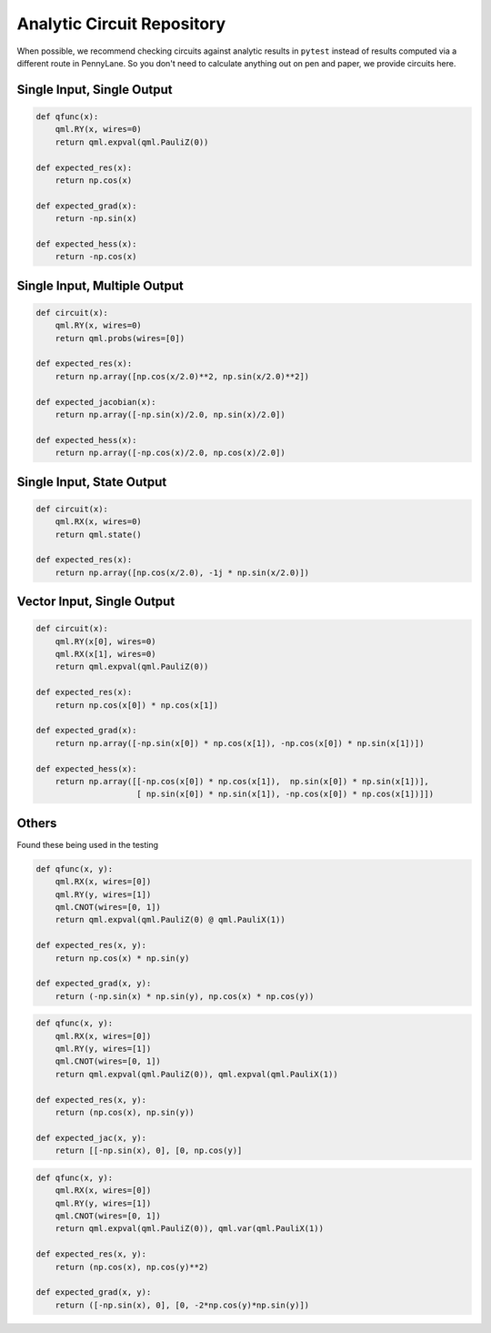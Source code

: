 Analytic Circuit Repository
===========================

When possible, we recommend checking circuits against analytic results in ``pytest`` instead of
results computed via a different route in PennyLane.  So you don't need to calculate anything out
on pen and paper, we provide circuits here.

Single Input, Single Output
---------------------------

.. code-block:: python

    def qfunc(x):
        qml.RY(x, wires=0)
        return qml.expval(qml.PauliZ(0))

    def expected_res(x):
        return np.cos(x)

    def expected_grad(x):
        return -np.sin(x)

    def expected_hess(x):
        return -np.cos(x)


Single Input, Multiple Output
-----------------------------

.. code-block:: python

    def circuit(x):
        qml.RY(x, wires=0)
        return qml.probs(wires=[0])

    def expected_res(x):
        return np.array([np.cos(x/2.0)**2, np.sin(x/2.0)**2])

    def expected_jacobian(x):
        return np.array([-np.sin(x)/2.0, np.sin(x)/2.0])

    def expected_hess(x):
        return np.array([-np.cos(x)/2.0, np.cos(x)/2.0])

Single Input, State Output
--------------------------

.. code-block:: python

    def circuit(x):
        qml.RX(x, wires=0)
        return qml.state()

    def expected_res(x):
        return np.array([np.cos(x/2.0), -1j * np.sin(x/2.0)])

Vector Input, Single Output
---------------------------

.. code-block:: python

    def circuit(x):
        qml.RY(x[0], wires=0)
        qml.RX(x[1], wires=0)
        return qml.expval(qml.PauliZ(0))

    def expected_res(x):
        return np.cos(x[0]) * np.cos(x[1])

    def expected_grad(x):
        return np.array([-np.sin(x[0]) * np.cos(x[1]), -np.cos(x[0]) * np.sin(x[1])])

    def expected_hess(x):
        return np.array([[-np.cos(x[0]) * np.cos(x[1]),  np.sin(x[0]) * np.sin(x[1])],
                         [ np.sin(x[0]) * np.sin(x[1]), -np.cos(x[0]) * np.cos(x[1])]])

Others
------

Found these being used in the testing

.. code-block:: python

    def qfunc(x, y):
        qml.RX(x, wires=[0])
        qml.RY(y, wires=[1])
        qml.CNOT(wires=[0, 1])
        return qml.expval(qml.PauliZ(0) @ qml.PauliX(1))
    
    def expected_res(x, y):
        return np.cos(x) * np.sin(y)

    def expected_grad(x, y):
        return (-np.sin(x) * np.sin(y), np.cos(x) * np.cos(y))


.. code-block:: python

    def qfunc(x, y):
        qml.RX(x, wires=[0])
        qml.RY(y, wires=[1])
        qml.CNOT(wires=[0, 1])
        return qml.expval(qml.PauliZ(0)), qml.expval(qml.PauliX(1))

    def expected_res(x, y):
        return (np.cos(x), np.sin(y))
    
    def expected_jac(x, y):
        return [[-np.sin(x), 0], [0, np.cos(y)]

.. code-block:: python

    def qfunc(x, y):
        qml.RX(x, wires=[0])
        qml.RY(y, wires=[1])
        qml.CNOT(wires=[0, 1])
        return qml.expval(qml.PauliZ(0)), qml.var(qml.PauliX(1))

    def expected_res(x, y):
        return (np.cos(x), np.cos(y)**2)

    def expected_grad(x, y):
        return ([-np.sin(x), 0], [0, -2*np.cos(y)*np.sin(y)])
